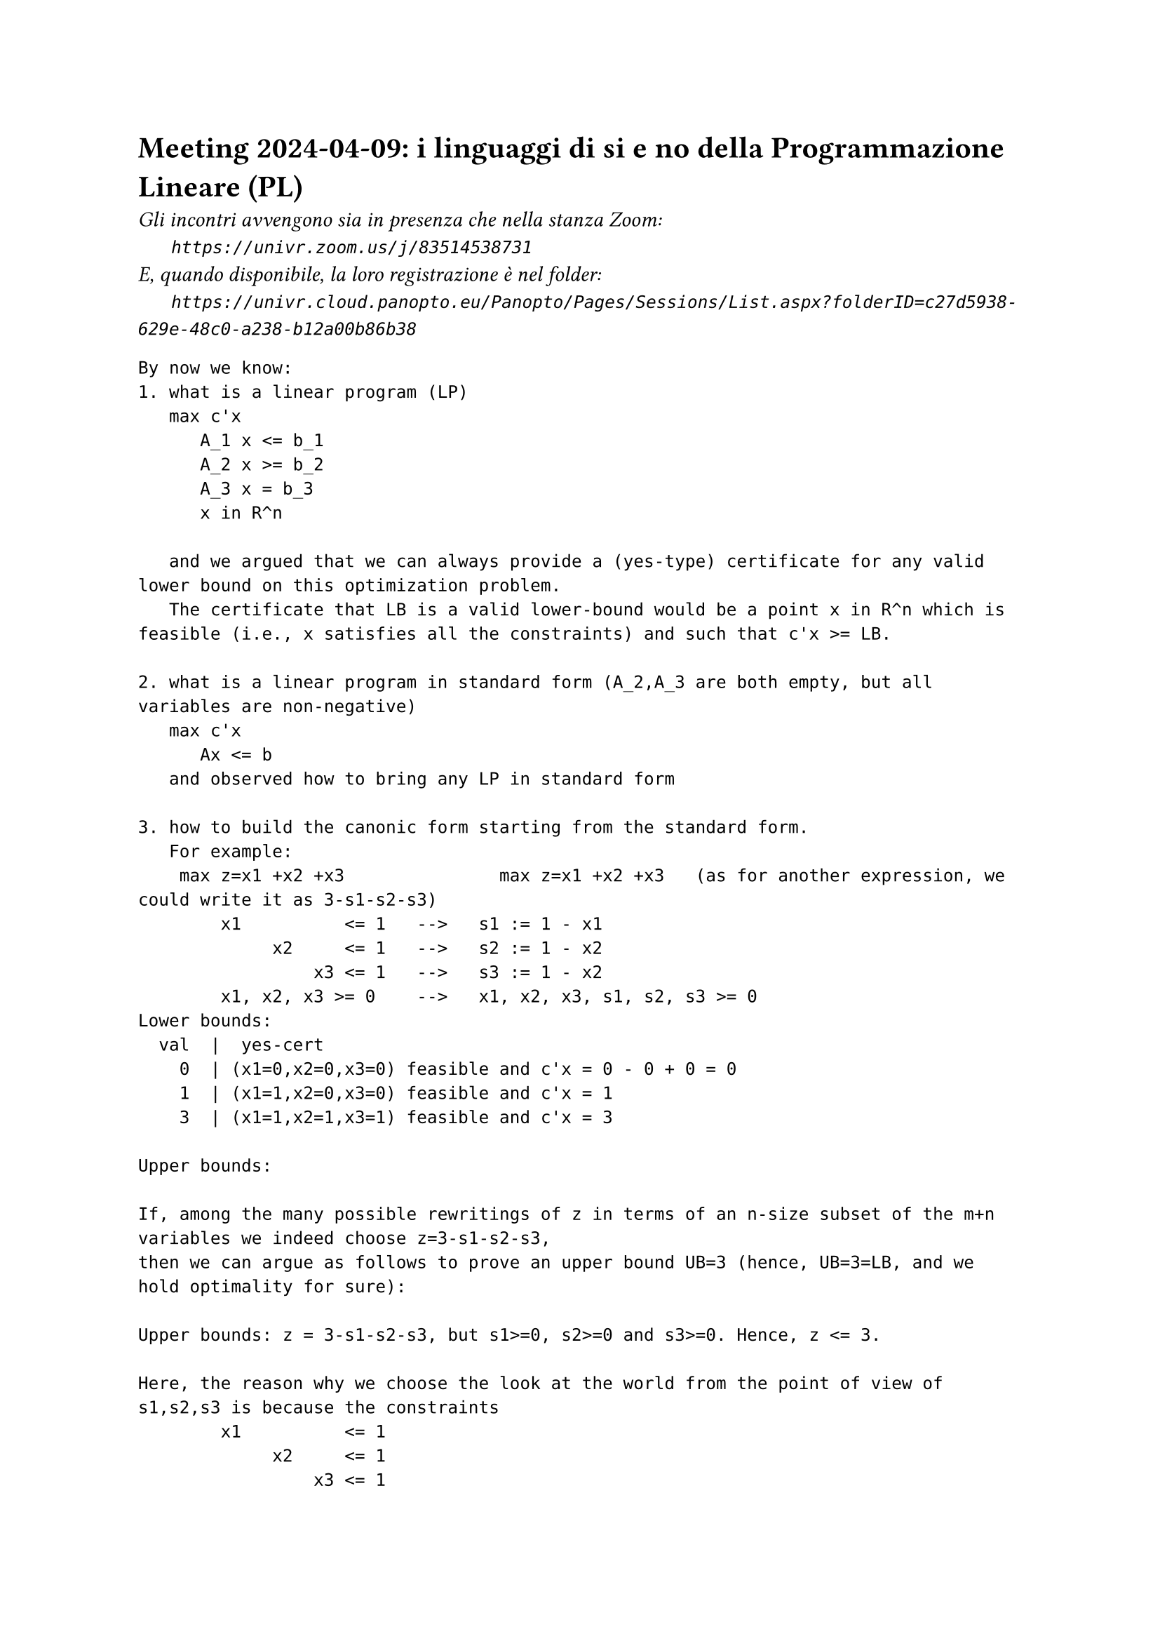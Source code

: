 = Meeting 2024-04-09: i linguaggi di si e no della Programmazione Lineare (PL)
#text(style:"italic", size:11pt, [Gli incontri avvengono sia in presenza che nella stanza Zoom:\
#h(6mm) `https://univr.zoom.us/j/83514538731`\
E, quando disponibile, la loro registrazione è nel folder:\
#h(6mm) `https://univr.cloud.panopto.eu/Panopto/Pages/Sessions/List.aspx?folderID=c27d5938-629e-48c0-a238-b12a00b86b38`\
])


```
By now we know:
1. what is a linear program (LP)
   max c'x
      A_1 x <= b_1
      A_2 x >= b_2
      A_3 x = b_3
      x in R^n
   
   and we argued that we can always provide a (yes-type) certificate for any valid lower bound on this optimization problem.
   The certificate that LB is a valid lower-bound would be a point x in R^n which is feasible (i.e., x satisfies all the constraints) and such that c'x >= LB.
   
2. what is a linear program in standard form (A_2,A_3 are both empty, but all variables are non-negative)
   max c'x
      Ax <= b
   and observed how to bring any LP in standard form

3. how to build the canonic form starting from the standard form.  
   For example:
    max z=x1 +x2 +x3               max z=x1 +x2 +x3   (as for another expression, we could write it as 3-s1-s2-s3)
        x1          <= 1   -->   s1 := 1 - x1
             x2     <= 1   -->   s2 := 1 - x2
                 x3 <= 1   -->   s3 := 1 - x2
        x1, x2, x3 >= 0    -->   x1, x2, x3, s1, s2, s3 >= 0
Lower bounds:
  val  |  yes-cert
    0  | (x1=0,x2=0,x3=0) feasible and c'x = 0 - 0 + 0 = 0
    1  | (x1=1,x2=0,x3=0) feasible and c'x = 1
    3  | (x1=1,x2=1,x3=1) feasible and c'x = 3

Upper bounds:

If, among the many possible rewritings of z in terms of an n-size subset of the m+n variables we indeed choose z=3-s1-s2-s3,
then we can argue as follows to prove an upper bound UB=3 (hence, UB=3=LB, and we hold optimality for sure):

Upper bounds: z = 3-s1-s2-s3, but s1>=0, s2>=0 and s3>=0. Hence, z <= 3.

Here, the reason why we choose the look at the world from the point of view of s1,s2,s3 is because the constraints 
        x1          <= 1
             x2     <= 1
                 x3 <= 1

are all three tight at the optimum solution x=(1,1,1), which meant that s1,s2,s3=0 and we do not want to move away from that point.

Good Conjecture: this always works out.

As often the case with good conjectures, it will be like a self-fullfilling phorphecy that auto-realizes and, in the process, delivers an algorithm for solving the problem.

Here are how things work out (we do it together, and both discover and practice with the simplex algorithm):

max 4x1 + x2 + 3x3                    ? what is this guy?
     x1 + 4x2 ≤ 1                       well, it is a mathematical programming problem because if follws the template:
    3x1 − x2 + x3 ≤ 3                          max f(x) with x in X
     x1, x2, x3 ≥ 0                   ? can we be a little more specific ? Yes, it is an LP!
                                      ? can we be a little more specific ? Yes, it is an LP in standard form!
                                      ? can we be a little more specific ? Yes, it is an LP in standard form with feasible origin! (i.e., x=0 is feasible).
				      Note: an LP in standard form is with feasible origin iff b >= 0
				      
    max z =  4x1 + x2 + 3x3
    w1 = 1 - x1 - 4x2
    w2 = 3 - 3x1 +  x2 - x3
    x1, x2, x3, w1, w2 ≥ 0

    basic solution x1=0, x2=0, x3=0 (hence w1,w2=1,3) is feasible if all the known terms (the b vector of problem in standard form max {c'x: Ax <= b, x >= 0}) are non negative, hence it certifies that the optimal objective function value is at least 0.    
    
    The tight contraints for this basic solution are x1>=0, x2>=0, x3>=0.
    Can we obtain a certificate of optimality combining these constraints or can we build a new basic feasible solution with better objective function value?
         
    Yes, since x3 appears with coefficient 3 > 0 in the current objective function expression, then we have good reasons to lift it away from its current value of 0. The more we push it, the more we gain.
    However, there will be of course a limit: the only problem is that we loose feasibility. The only way we might loose feasibility is beacause a basic variable gets negative. We stop at the first variable becomeing 0. In this way, not only we expolit till the vary end the direction of improvement that we have found, but we also get a new tight contraints (the non-negative contraint of x3 will not be tight any longer) as needeed to express a NO-certificate.
        
Now we want to produce the next step rewriting, where the non-basic variable are x1,x2,w2 and w1, x3 are the basic one.
The procedure for obtaining this rewriting is called pivoting.

    max z = 4x1 + x2 + 3x3
    w1 = 1 - x1 - 4x2
    w2 = 3 - 3x1 +  x2 - x3
    x1, x2, x3, w1, w2 ≥ 0

The pivot equation is:
    w2 = 3 - 3x1 +  x2 - x3

It has only one dirty (i.e., non-zero) variable non only before the intended pivoting but also after it (after we move to the next feasible vertex of the polyhedron of the feasible solutions).

We need to rewrite it so that only the clean variables are on the right.

       ___ (dirty)
     /
    x3 = 3 - 3x1 +  x2 - w2  (it defines the now dirty variable x3 only in terms of clean variables)

Now, the techinque for rewriting the others is substitution:
                         ___ (dirty)
                        /
    max z = 4x1 + x2 + 3x3 = 4x1 + x2 + 3(3 -3x1 +  x2 -w2)
          = 9 +[4 +3(-3)]x1 +[1 +3(1)]x2 +[0 +3(-1)]w2
	  = 9 -5x1 +4x2 -3w2
    w1 = 1 - x1 - 4x2 = 1 - x1 -4x2 this is already clean by itself
    w2 = 3 - 3x1 +  x2 - x3

So, the new dictionary is:
    max z = 9 -5x1 +4x2 -3w2
       w1 = 1 - x1 -4x2
       x3 = 3 -3x1 + x2 - w2

What is the basic solution associated to this dictionary?
  non-basic variables = x1, x2, w2
  basic variables = w1, x3
  (x1,x2,x3,w1,w2,z)=(0,0,3,1,0,9)

are we at the optimum?
no, because the coefficient of x2 in the objective function is +4>0.

entering variable: x2
pivot row:
w1 = 1 - x1 -4x2   (the leaving variable is w1)

x2 = 1/4 - 1/4x1 -1/4w1  (inverted pivoting row)


So, the new dictionary is:
    max z = 9 -5x1 +4(1/4 - 1/4x1 -1/4w1) -3w2 = 10 -6x1 -w1 -3w2
       x2 = 1/4 - 1/4x1 -1/4w1
       x3 = 3 -3x1 + (1/4 - 1/4x1 -1/4w1) - w2 = 13/4 -13/4x1 -1/4w1 -w2

That is:

    max z =   10   -6 x1    -w1  -3w2
       x2 =  1/4 - 1/4x1 -1/4w1
       x3 = 13/4 -13/4x1 -1/4w1   -w2



What is the basic solution associated to this dictionary?
  non-basic variables = x1, w1, w2
  basic variables = x2, x3
  (x1,x2,x3,w1,w2,z)=(0,1/4,13/4,0,0,10)

are we at the optimum?
yes, because no coefficient it the new expression of the objective function is positive.

Let's build an explicit certificate of optimality (in terms of the original writing)

Use just the coefficient in the last objective function expression (the reduced costs):

-6 for x1
-1 for w1
-3 for w2

and use them as follows:

max 4x1 + x2 + 3x3
     x1 + 4x2     ≤ 1 (1)
    3x1 − x2 + x3 ≤ 3 (3)
___________________________
   10x1 +1x2 + 3x3 ≤ 10

z = 4x1 + x2 + 3x3 <= (since  x1, x2, x3 ≥ 0) <= 10x1 +1x2 + 3x3  ≤ 10

or, you could use also the non-negativity of x1 (with multiplier -6)

      x1 + 4x2     ≤ 1  (* 1)
     3x1 − x2 + x3 ≤ 3  (* 3)
     x1            >= 0 (* -6)
___________________________
 z= 4x1 +1x2 + 3x3 ≤ 10


Another example:
max 5x1 + 4x2 + 3x3
    2x1 + 3x2 + x3 ≤ 5
    4x1 + x2 + 2x3 ≤ 11
    3x1 + 4x2 + 2x3 ≤ 8
    x1, x2, x3 ≥ 0


```